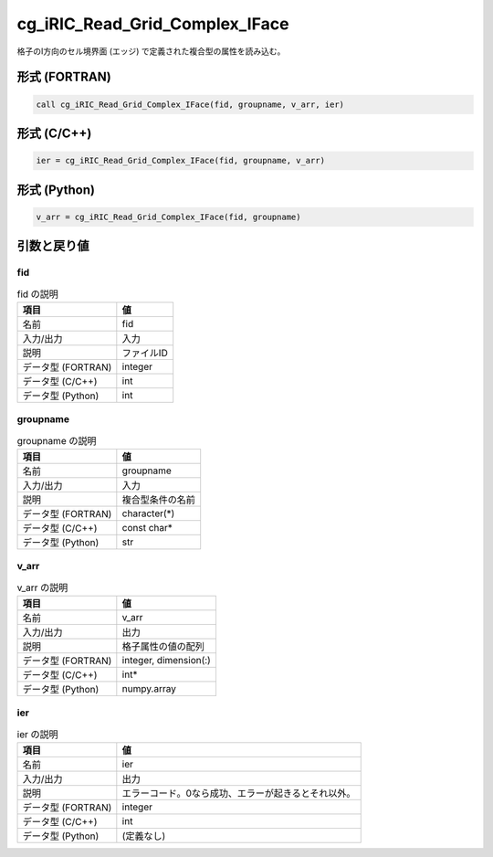 .. _sec_ref_cg_iRIC_Read_Grid_Complex_IFace:

cg_iRIC_Read_Grid_Complex_IFace
===============================

格子のI方向のセル境界面 (エッジ) で定義された複合型の属性を読み込む。

形式 (FORTRAN)
-----------------

.. code-block:: fortran

   call cg_iRIC_Read_Grid_Complex_IFace(fid, groupname, v_arr, ier)

形式 (C/C++)
-----------------

.. code-block:: c

   ier = cg_iRIC_Read_Grid_Complex_IFace(fid, groupname, v_arr)

形式 (Python)
-----------------

.. code-block:: python

   v_arr = cg_iRIC_Read_Grid_Complex_IFace(fid, groupname)

引数と戻り値
----------------------------

fid
~~~

.. list-table:: fid の説明
   :header-rows: 1

   * - 項目
     - 値
   * - 名前
     - fid
   * - 入力/出力
     - 入力

   * - 説明
     - ファイルID
   * - データ型 (FORTRAN)
     - integer
   * - データ型 (C/C++)
     - int
   * - データ型 (Python)
     - int

groupname
~~~~~~~~~

.. list-table:: groupname の説明
   :header-rows: 1

   * - 項目
     - 値
   * - 名前
     - groupname
   * - 入力/出力
     - 入力

   * - 説明
     - 複合型条件の名前
   * - データ型 (FORTRAN)
     - character(*)
   * - データ型 (C/C++)
     - const char*
   * - データ型 (Python)
     - str

v_arr
~~~~~

.. list-table:: v_arr の説明
   :header-rows: 1

   * - 項目
     - 値
   * - 名前
     - v_arr
   * - 入力/出力
     - 出力

   * - 説明
     - 格子属性の値の配列
   * - データ型 (FORTRAN)
     - integer, dimension(:)
   * - データ型 (C/C++)
     - int*
   * - データ型 (Python)
     - numpy.array

ier
~~~

.. list-table:: ier の説明
   :header-rows: 1

   * - 項目
     - 値
   * - 名前
     - ier
   * - 入力/出力
     - 出力

   * - 説明
     - エラーコード。0なら成功、エラーが起きるとそれ以外。
   * - データ型 (FORTRAN)
     - integer
   * - データ型 (C/C++)
     - int
   * - データ型 (Python)
     - (定義なし)

